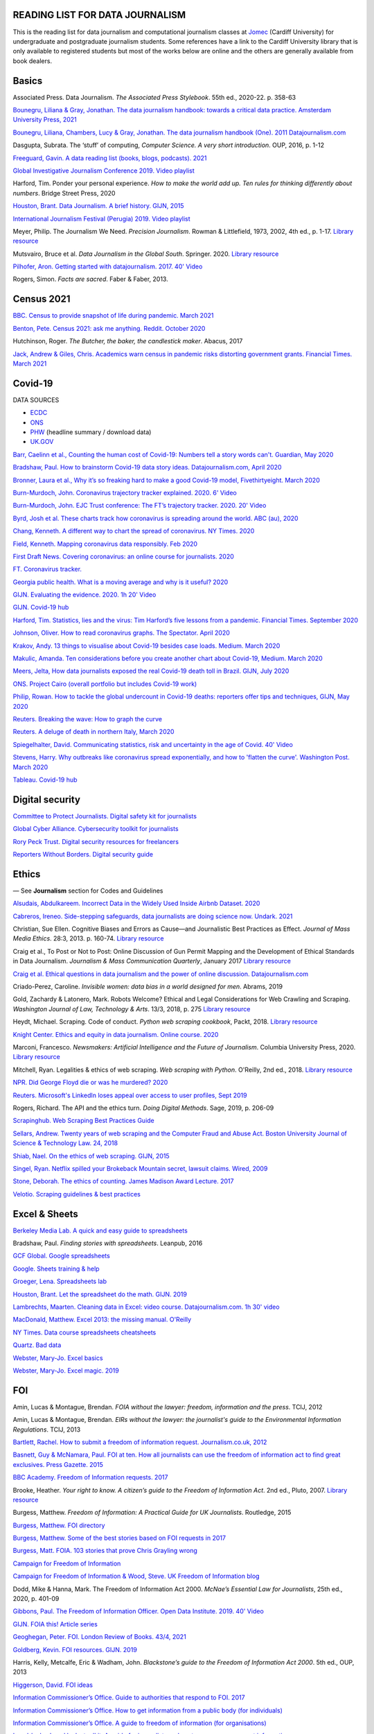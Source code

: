 READING LIST FOR DATA JOURNALISM
================================

This is the reading list for data journalism and computational journalism classes at
`Jomec <https://www.cardiff.ac.uk/journalism-media-and-culture>`_ (Cardiff University) for undergraduate and postgraduate journalism
students. Some references have a link to the Cardiff University library that is only available
to registered students but most of the works below are online and the others are generally available from book dealers.

Basics
======

Associated Press. Data Journalism. *The Associated Press Stylebook*. 55th ed., 2020-22. p. 358-63

`Bounegru, Liliana & Gray, Jonathan. The data journalism handbook: towards a critical data practice. Amsterdam University Press, 2021 <https://library.oapen.org/bitstream/handle/20.500.12657/47509/9789048542079.pdf>`_

`Bounegru, Liliana, Chambers, Lucy & Gray, Jonathan. The data journalism handbook (One). 2011
Datajournalism.com <https://datajournalism.com/read/handbook/one>`_

Dasgupta, Subrata. The ‘stuff’ of computing, *Computer Science. A very
short introduction*. OUP, 2016, p. 1-12

`Freeguard, Gavin. A data reading list (books, blogs, podcasts).
2021 <https://docs.google.com/spreadsheets/d/1aM-tiyWZrxvn7frpmqjh6ObByn2y3LOIn8ZPuN1Ng5o/edit?usp=sharing>`_

`Global Investigative Journalism Conference 2019. Video
playlist <https://www.youtube.com/playlist?list=PLrCL-ZiCvKYteU2XOChSkW1l7-oRHzwxV>`_

Harford, Tim. Ponder your personal experience. *How to make the world
add up. Ten rules for thinking differently about numbers*. Bridge Street
Press, 2020

`Houston, Brant. Data Journalism. A brief history. GIJN,
2015 <https://gijn.org/2015/11/12/fifty-years-of-journalism-and-data-a-brief-history/>`_

`International Journalism Festival (Perugia) 2019. Video
playlist <https://media.journalismfestival.com/programme/2019/category/data-journalism-school>`_

Meyer, Philip. The Journalism We Need. *Precision Journalism*.
Rowman & Littlefield, 1973, 2002, 4th ed., p. 1-17. `Library resource <https://librarysearch.cardiff.ac.uk/permalink/f/1tfrs8a/44CAR_ALMA51112618970002420>`_

Mutsvairo, Bruce et al. *Data Journalism in the Global South*. Springer. 2020.
`Library resource <https://librarysearch.cardiff.ac.uk/permalink/f/djvk49/TN_cdi_askewsholts_vlebooks_9783030251772>`_

`Pilhofer, Aron. Getting started with datajournalism. 2017. 40'
Video <https://www.youtube.com/watch?v=DYzDnufwHNE>`_

Rogers, Simon. *Facts are sacred*. Faber & Faber, 2013.



Census 2021
===========

`BBC. Census to provide snapshot of life during pandemic. March 2021 <https://www.bbc.co.uk/news/uk-56458568>`__

`Benton, Pete. Census 2021: ask me anything. Reddit. October 2020 <https://www.reddit.com/r/AskUK/comments/jel9pl/hello_everyone_im_pete_benton_from_the_office_for/>`__

Hutchinson, Roger. *The Butcher, the baker, the candlestick maker*. Abacus, 2017

`Jack, Andrew & Giles, Chris. Academics warn census in pandemic risks distorting government grants. Financial Times. March 2021 <https://www.ft.com/content/f55336fc-9d89-4b43-92d1-dae18f6d950d>`__



Covid-19
========

DATA SOURCES

-  `ECDC <https://www.ecdc.europa.eu/en/publications-data/download-todays-data-geographic-distribution-covid-19-cases-worldwide>`__
-  `ONS <https://www.ons.gov.uk/peoplepopulationandcommunity/healthandsocialcare/conditionsanddiseases/datalist?filter=datasets>`__
-  `PHW <https://public.tableau.com/profile/public.health.wales.health.protection#!/vizhome/RapidCOVID-19virology-Public/Headlinesummary>`__
   (headline summary / download data)
-  `UK.GOV <https://coronavirus.data.gov.uk/details/download>`__

`Barr, Caelinn et al., Counting the human cost of Covid-19: Numbers
tell a story words can't. Guardian, May
2020 <https://www.theguardian.com/membership/datablog/2020/may/09/data-covid-19-numbers-story-pandemic-guardian-statistics>`__

`Bradshaw, Paul. How to brainstorm Covid-19 data story ideas.
Datajournalism.com, April
2020 <https://datajournalism.com/read/longreads/brainstorm-covid-19-data-story-ideas>`__

`Bronner, Laura et al., Why it’s so freaking hard to make a good
Covid-19 model, Fivethirtyeight. March
2020 <https://fivethirtyeight.com/features/why-its-so-freaking-hard-to-make-a-good-covid-19-model/>`__

`Burn-Murdoch, John. Coronavirus trajectory tracker explained. 2020.
6' Video <https://www.ft.com/video/9a72a9d4-8db1-4615-8333-4b73ae3ddff8>`__

`Burn-Murdoch, John. EJC Trust conference: The FT’s trajectory
tracker. 2020. 20' Video <https://www.youtube.com/watch?v=pn6PjdGc-lw>`__

`Byrd, Josh et al. These charts track how coronavirus is spreading
around the world. ABC (au),
2020 <https://www.abc.net.au/news/2020-05-13/coronavirus-numbers-worldwide-data-tracking-charts/12107500?nw=0&pfmredir=sm>`__

`Chang, Kenneth. A different way to chart the spread of coronavirus.
NY Times.
2020 <https://www.nytimes.com/2020/03/20/health/coronavirus-data-logarithm-chart.html>`__

`Field, Kenneth. Mapping coronavirus data responsibly. Feb
2020 <https://www.esri.com/arcgis-blog/products/product/mapping/mapping-coronavirus-responsibly/>`__

`First Draft News. Covering coronavirus: an online course for
journalists.
2020 <https://firstdraftnews.org/latest/covering-coronavirus-an-online-course-for-journalists>`__

`FT. Coronavirus tracker. <https://www.ft.com/content/a2901ce8-5eb7-4633-b89c-cbdf5b386938>`_

`Georgia public health. What is a moving average and why is it useful?
2020 <https://www.georgiaruralhealth.org/blog/what-is-a-moving-average-and-why-is-it-useful/>`__

`GIJN. Evaluating the evidence. 2020. 1h 20' Video <https://www.youtube.com/watch?v=A7vLA7hQ5rI>`__

`GIJN. Covid-19 hub <https://gijn.org/series/covid19/>`__

`Harford, Tim. Statistics, lies and the virus: Tim Harford’s five
lessons from a pandemic. Financial Times. September
2020 <https://www.ft.com/content/92f64ea9-3378-4ffe-9fff-318ed8e3245e>`__

`Johnson, Oliver. How to read coronavirus graphs. The Spectator.
April
2020 <https://www.spectator.co.uk/article/how-to-read-coronavirus-graphs>`__

`Krakov, Andy. 13 things to visualise about Covid-19 besides case
loads. Medium. March
2020 <https://medium.com/nightingale/thirteen-things-to-visualize-about-covid-19-besides-case-loads-581fa90348dd>`__

`Makulic, Amanda. Ten considerations before you create another chart
about Covid-19, Medium. March
2020 <https://medium.com/nightingale/ten-considerations-before-you-create-another-chart-about-covid-19-27d3bd691be8>`__

`Meers, Jelta, How data journalists exposed the real Covid-19 death
toll in Brazil. GIJN, July
2020 <https://gijn.org/2020/07/28/how-data-journalists-exposed-the-real-covid-19-death-toll-in-brazil>`__

`ONS. Project Cairo (overall portfolio but includes Covid-19
work) <https://onsvisual.github.io/project_cairo/index.html>`__

`Philip, Rowan. How to tackle the global undercount in Covid-19 deaths:
reporters offer tips and techniques, GIJN, May
2020 <https://gijn.org/2020/05/26/how-to-tackle-the-global-undercount-in-covid-19-deaths-reporters-offer-tips-and-techniques>`__

`Reuters. Breaking the wave: How to graph the
curve <https://graphics.reuters.com/HEALTH-CORONAVIRUS/CASUALTIES/gjnpwjmqvwr/index.html>`__

`Reuters. A deluge of death in northern Italy, March
2020 <https://graphics.reuters.com/HEALTH-CORONAVIRUS-LOMBARDY/0100B5LT46P/index.html>`__

`Spiegelhalter, David. Communicating statistics, risk and uncertainty in
the age of Covid. 40'
Video <https://media.ed.ac.uk/media/Communicating+statistics%2C+risk+and+uncertainty+in+the+age+of+Covid/1_y2lw3u6d>`__

`Stevens, Harry. Why outbreaks like coronavirus spread exponentially,
and how to 'flatten the curve'. Washington Post. March
2020 <https://www.washingtonpost.com/graphics/2020/world/corona-simulator/>`__

`Tableau. Covid-19 hub <https://www.tableau.com/covid-19-coronavirus-data-resources>`__



Digital security
================

`Committee to Protect Journalists. Digital safety kit for journalists <https://cpj.org/2019/07/digital-safety-kit-journalists/>`__

`Global Cyber Alliance. Cybersecurity toolkit for journalists <https://gcatoolkit.org/journalists>`__

`Rory Peck Trust. Digital security resources for freelancers <https://rorypecktrust.org/freelance-resources/digital-security/>`__

`Reporters Without Borders. Digital security guide <https://helpdesk.rsf.org/digital-security-guide/>`__



Ethics
======

— See **Journalism** section for Codes and Guidelines

`Alsudais, Abdulkareem. Incorrect Data in the Widely Used Inside Airbnb
Dataset. 2020 <https://arxiv.org/abs/2007.03019>`__

`Cabreros, Ireneo. Side-stepping safeguards, data journalists are doing science now. Undark. 2021 <https://undark.org/2021/04/22/data-journalists-are-doing-science/>`_

Christian, Sue Ellen. Cognitive Biases and Errors as Cause—and
Journalistic Best Practices as Effect. *Journal of Mass Media Ethics*.
28:3, 2013. p. 160-74. `Library resource <https://librarysearch.cardiff.ac.uk/permalink/f/djvk49/TN_cdi_crossref_primary_10_1080_08900523_2013_794674>`_

Craig et al., To Post or Not to Post: Online Discussion of Gun Permit
Mapping and the Development of Ethical Standards in Data Journalism.
*Journalism & Mass Communication Quarterly*, January 2017
`Library resource <https://librarysearch.cardiff.ac.uk/permalink/f/djvk49/TN_cdi_gale_infotracacademiconefile_A487432320>`__

`Craig et al. Ethical questions in data journalism and the power of
online discussion.
Datajournalism.com <https://datajournalism.com/read/longreads/ethical-questions-in-data-journalism-and-the-power-of-online-discussion>`__

Criado-Perez, Caroline. *Invisible women: data bias in a world designed
for men*. Abrams, 2019

Gold, Zachardy & Latonero, Mark. Robots Welcome? Ethical and Legal
Considerations for Web Crawling and Scraping. *Washington Journal of
Law, Technology & Arts*. 13/3, 2018, p. 275
`Library resource <https://librarysearch.cardiff.ac.uk/permalink/f/1tfrs8a/44CAR_ALMA5186951260002420>`__

Heydt, Michael. Scraping. Code of conduct. *Python web scraping
cookbook*, Packt, 2018. `Library resource <https://librarysearch.cardiff.ac.uk/permalink/f/1tfrs8a/44CAR_ALMA51156094260002420>`_

`Knight Center. Ethics and equity in data journalism. Online course.
2020 <https://www.journalismcourses.org/course/equity-ethics-in-data-journalism-hands-on-approaches-to-getting-your-data-right-2/>`_

Marconi, Francesco. *Newsmakers: Artificial Intelligence and the Future
of Journalism*. Columbia University Press, 2020.
`Library resource <https://librarysearch.cardiff.ac.uk/permalink/f/djvk49/TN_cdi_askewsholts_vlebooks_9780231549356>`_

Mitchell, Ryan. Legalities & ethics of web scraping. *Web scraping with Python*. O'Reilly, 2nd ed., 2018.
`Library resource <https://librarysearch.cardiff.ac.uk/permalink/f/1tfrs8a/44CAR_ALMA51125433210002420>`_

`NPR. Did George Floyd die or was he murdered?
2020 <https://www.npr.org/sections/publiceditor/2020/06/04/868969745/did-george-floyd-die-or-was-he-murdered-one-of-many-ethics-questions-npr-must-an?t=1610277517399>`__

`Reuters. Microsoft's LinkedIn loses appeal over access to user
profiles, Sept
2019 <https://www.reuters.com/article/us-microsoft-linkedin-profiles/microsofts-linkedin-loses-appeal-over-access-to-user-profiles-idUSKCN1VU21W>`__

Rogers, Richard. The API and the ethics turn. *Doing Digital Methods*.
Sage, 2019, p. 206-09

`Scrapinghub. Web Scraping Best Practices Guide <https://scrapinghub.com/guides/web-scraping-best-practices>`__

`Sellars, Andrew. Twenty years of web scraping and the Computer Fraud
and Abuse Act. Boston University Journal of Science & Technology Law.
24, 2018 <https://scholarship.law.bu.edu/faculty_scholarship/465>`__

`Shiab, Nael. On the ethics of web scraping. GIJN,
2015 <https://gijn.org/2015/08/12/on-the-ethics-of-web-scraping-and-data-journalism/>`__

`Singel, Ryan. Netflix spilled your Brokeback Mountain secret, lawsuit
claims. Wired,
2009 <https://www.wired.com/2009/12/netflix-privacy-lawsuit/>`__

`Stone, Deborah. The ethics of counting. James Madison Award Lecture.
2017 <https://www.cambridge.org/core/services/aop-cambridge-core/content/view/6EB60C0EAB17A50F89038721F3379A9A/S1049096517001767a.pdf/2017_james_madison_award_lecture_the_ethics_of_counting.pdf>`__

`Velotio. Scraping guidelines & best practices <https://www.velotio.com/engineering-blog/web-scraping-introduction-best-practices-caveats>`__



Excel & Sheets
==============

`Berkeley Media Lab. A quick and easy guide to
spreadsheets <https://multimedia.journalism.berkeley.edu/tutorials/spreadsheets/>`__

Bradshaw, Paul. *Finding stories with spreadsheets*. Leanpub, 2016

`GCF Global. Google spreadsheets <https://edu.gcfglobal.org/en/googlespreadsheets>`__

`Google. Sheets training & help <https://support.google.com/a/users/answer/9282959>`__

`Groeger, Lena. Spreadsheets
lab <http://lenagroeger.s3.amazonaws.com/talks/orlando/exercises/Spreadsheets/spreadsheetslab.html>`__

`Houston, Brant. Let the spreadsheet do the math. GIJN.
2019 <https://gijn.org/2019/05/21/eight-simple-ways-to-let-the-spreadsheet-do-the-math-so-you-can-focus-on-the-story/>`__

`Lambrechts, Maarten. Cleaning data in Excel: video course. Datajournalism.com. 1h 30' video <https://datajournalism.com/watch/cleaning-data-in-excel>`__

`MacDonald, Matthew. Excel 2013: the missing manual. O'Reilly <http://index-of.co.uk/OFIMATICA/OReilly%20Excel%202013,%20The%20Missing%20Manual.pdf>`__

`NY Times. Data course spreadsheets
cheatsheets <https://drive.google.com/drive/folders/1l2DAll0Jc3Vq6vA9sLDzsBQVo6KBnE7x>`__

`Quartz. Bad data <https://github.com/Quartz/bad-data-guide>`_

`Webster, Mary-Jo. Excel basics <https://sites.google.com/view/mj-basic-data-academy/excel-basics>`__

`Webster, Mary-Jo. Excel magic. 2019 <https://mjwebster.github.io/DataJ/tipsheets/ExcelMagic.pdf>`__



FOI
===

Amin, Lucas & Montague, Brendan. *FOIA without the lawyer: freedom, information and the press*. TCIJ, 2012

Amin, Lucas & Montague, Brendan. *EIRs without the lawyer: the journalist's guide to the Environmental Information Regulations*. TCIJ, 2013

`Bartlett, Rachel. How to submit a freedom of information request. Journalism.co.uk,
2012 <https://www.journalism.co.uk/skills/how-to-submit-a-freedom-of-information-request/s7/a548038/>`__

`Basnett, Guy & McNamara, Paul. FOI at ten. How all journalists can use
the freedom of information act to find great exclusives. Press
Gazette.
2015 <https://www.pressgazette.co.uk/foi-10-how-all-journalists-can-use-freedom-information-act-find-great-exclusives/>`__

`BBC Academy. Freedom of Information requests.
2017 <https://www.bbc.co.uk/academy/en/articles/art20140226095548310>`__

Brooke, Heather. *Your right to know. A citizen’s guide to the Freedom
of Information Act*. 2nd ed., Pluto, 2007. `Library resource <https://librarysearch.cardiff.ac.uk/permalink/f/3go6c4/44CAR_ALMA51151691970002420>`_

Burgess, Matthew. *Freedom of Information: A Practical Guide for UK
Journalists*. Routledge, 2015

`Burgess, Matthew. FOI directory <https://foi.directory/>`__

`Burgess, Matthew. Some of the best stories based on FOI requests in
2017 <https://www.foi.directory/some-of-the-best-stories-based-on-foi-requests-in-2017/>`__

`Burgess, Matt. FOIA. 103 stories that prove Chris Grayling
wrong <https://www.theguardian.com/media/2015/oct/30/freedom-of-information-act-chris-grayling-misuse-foi>`__

`Campaign for Freedom of Information <https://www.cfoi.org.uk/>`__

`Campaign for Freedom of Information & Wood, Steve. UK Freedom of
Information blog <http://foia.blogspot.com/>`__

Dodd, Mike & Hanna, Mark. The Freedom of Information Act 2000. *McNae’s Essential Law for Journalists*, 25th ed., 2020, p. 401-09

`Gibbons, Paul. The Freedom of Information Officer. Open Data
Institute. 2019. 40' Video <https://www.youtube.com/watch?v=pP6pHg-CWC4>`__

`GIJN. FOIA this! Article series <https://gijn.org/?s=foia+this>`__

`Geoghegan, Peter. FOI. London Review of Books. 43/4,
2021 <https://www.lrb.co.uk/the-paper/v43/n03/peter-geoghegan/short-cuts>`__

`Goldberg, Kevin. FOI resources. GIJN.
2019 <https://drive.google.com/file/d/1VG1p1P0diz89ea64yll-GAo9mXesXCxH/view>`__

Harris, Kelly, Metcalfe, Eric & Wadham, John. *Blackstone’s guide to the
Freedom of Information Act 2000*. 5th ed., OUP, 2013

`Higgerson, David. FOI
ideas <https://davidhiggerson.wordpress.com/2016/03/27/foi-friday-10-foi-ideas-for-journalists-is-back/>`__

`Information Commissioner’s Office. Guide to authorities that respond
to
FOI. 2017 <https://ico.org.uk/media/for-organisations/guide-to-freedom-of-information-4-9.pdf>`__

`Information Commissioner’s Office. How to get information from a
public body (for
individuals) <https://ico.org.uk/your-data-matters/official-information/>`__

`Information Commissioner’s Office. A guide to freedom of information
(for
organisations) <https://ico.org.uk/for-organisations/guide-to-freedom-of-information/>`__

`Legal-leaks. Legal leaks toolkit. A guide for journalists on how to
access government
information <https://www.legalleaks.info/wp-content/uploads/2018/06/Legal_Leaks_English_International_Version.pdf>`__

`McIntosh, Toby. Walking the FOI beat. Tipsheet. GIJN.
2019 <https://drive.google.com/file/d/1D41ZBiOPWLR9_8E7G-5lugLFJg3BQdJ4/view>`__

`Miller, Claire, A great big list of FOI ideas. Jan
2013 <http://clairemiller.net/blog/2013/01/a-great-big-list-of-foi-ideas/>`__

Morrison, James. Freedom of Information. *Essential public affairs for
journalists*. OUP, 2017, p. 468-85

`Reid, Alastair. Ten years of FOI. Resources and tips for journalists.
Journalism.co.uk.
2015 <https://www.journalism.co.uk/news/10-years-of-foi-resources-and-tips-for-journalists/s2/a563661/>`__

`Rosenbaum, Martin. 10 things we found out because of FOI. BBC Online.
2015 <https://www.bbc.co.uk/news/magazine-30645383>`__

`TBIJ. Bureau launches action over hidden council finances. October
2020 <https://www.thebureauinvestigates.com/stories/2020-10-22/bureau-launches-action-over-hidden-council-finances>`__

`UCL. Chronology of FOI in the
UK <https://www.ucl.ac.uk/constitution-unit/research/research-archive/foi-archive/what-freedom-information-data-protection>`__

`UK government guide to
FOI <https://www.gov.uk/make-a-freedom-of-information-request>`__

`What do they know? FOIs already
placed <https://www.whatdotheyknow.com/>`__



Journalism
==========

`ABC. Style
guide <https://about.abc.net.au/abc-editorial/the-abc-style-guide/>`__

`Associated Press. News values &
principles <https://www.ap.org/about/news-values-and-principles/downloads/ap-news-values-and-principles.pdf>`__

`BBC Academy <https://www.bbc.co.uk/academy/en/>`__

`BBC. Editorial
guidelines <https://www.bbc.com/editorialguidelines/guidelines>`__

`BBC. Style guide <https://www.bbc.co.uk/newsstyleguide/all>`__

`Corbett, Philip B. Copy edit
this! (complete list of quiz links) <https://aodhanlutetiae.github.io/posts/2020/10/blog-post-13/>`__

`Editors’ Code of Practice Committee. The Editors’
Codebook <https://www.editorscode.org.uk/downloads/codebook/codebook-2019.pdf>`__

`Guardian. Style guide <https://www.theguardian.com/guardian-observer-style-guide-a>`__

`Impress. Standards code <https://www.impress.press/standards/>`__

`IPSO.
Rulings <https://www.ipso.co.uk/rulings-and-resolution-statements/>`__

`IPSO. Editors’
Code <https://www.ipso.co.uk/editors-code-of-practice/>`__

Kovach, Bill & Rosenstiel, Tom. *The Elements of Journalism. What
newspeople should know and the public should expect*. Three Rivers
Press, 2012

`NCTJ. Skills
videos <https://nctj.mylearningapp.com/course/index.php?categoryid=2>`__

`NUJ. Code of conduct <https://www.nuj.org.uk/about/nuj-code/>`__

`Ofcom. The Ofcom broadcasting
code <https://www.ofcom.org.uk/tv-radio-and-on-demand/broadcast-codes/broadcast-code>`__

`ONS. Style guide <https://style.ons.gov.uk/>`__

`Orwell, George. Politics and the English Language.
1946 <https://www.orwellfoundation.com/the-orwell-foundation/orwell/essays-and-other-works/politics-and-the-english-language/>`__

`Reuters. Handbook of
journalism <http://handbook.reuters.com/index.php?title=Main_Page>`__



Legal
=====

`Baranetsky, Victoria. Data Journalism and the Law [US]. Columbia
Journalism Review.
2018 <https://www.cjr.org/tow_center_reports/data-journalism-and-the-law.php>`__

`Bhandari, Esha & Goodman, Rachel. Data  Journalism  and  the  Computer  Fraud  and  Abuse  Act: Tips for Moving Forward in an Uncertain Landscape.
Paper from COmputation+Journalism Symposium (Northwestern), 2017
<https://www.aclu.org/sites/default/files/field_document/data_journalism_and_the_computer_fraud_and_abuse_act-_tips_for_moving_forward_in_an_uncertain_landscape.pdf>`_

`Borger, Julian. NSA files: why the Guardian in London destroyed hard
drives of leaked files. Guardian.
2013 <https://www.theguardian.com/world/2013/aug/20/nsa-snowden-files-drives-destroyed-london>`__

`Coventry University. The Computer Misuse Act (R v. Gold & Schifreen
(1988)) <https://www.futurelearn.com/info/courses/the-rise-of-connected-devices/0/steps/68487>`__

`Defence and Security Media Advisory (DSMA) Committee. Standing
Notices <https://dsma.uk/standing-notices/>`__

Dodd, Mike & Hanna, Mark. *McNae’s Essential Law for Journalists*. 25th ed., 2020

`Georgiev, Peter. A robot commits libel. Who is responsible?, RJI,
2019 <https://www.rjionline.org/stories/a-robot-commits-libel-who-is-responsible?fbclid=IwAR3KrcMo-AQqqiZmIeyTGbtSEBkcDBleVy4-K49_TT3XBVPlhWVG1LgMxM4>`__

`Github. The legal side of open
source <https://opensource.guide/legal/>`__

`Github. Licensing a
repository <https://docs.github.com/en/free-pro-team@latest/github/creating-cloning-and-archiving-repositories/licensing-a-repository>`__

`ICO. Data protection and journalism. A quick guide.
2018 <https://ico.org.uk/media/for-organisations/documents/1547/data-protection-and-journalism-quick-guide.pdf>`__

`IPSO. Decision 03350-16 InFacts v The Sun.
2016 <https://www.ipso.co.uk/rulings-and-resolution-statements/ruling/?id=03350-16>`__

`Lorentzen, Christian. I wasn’t just a brain in a jar. Review of Edward
Snowden’s Permanent Record. London Review of Books. 41/18, Sept 2019 <https://www.lrb.co.uk/the-paper/v41/n18/christian-lorentzen/i-wasn-t-just-a-brain-in-a-jar>`__

Murray, Andrew. *Information technology law: the law and society*. 4th ed., OUP, 2019. `Library resource <https://librarysearch.cardiff.ac.uk/permalink/f/3go6c4/44CAR_ALMA51176279860002420>`_


Machine Learning
================

`Aldhous. Peter. We trained a computer to search for hidden spy planes: this is what it found. Buzzfeed. 2017
<https://www.buzzfeednews.com/article/peteraldhous/hidden-spy-planes>`__
with `code <https://github.com/BuzzFeedNews/2017-08-spy-plane-finder>`__

`Beckett, Charlie. New powers, new responsibilities: A global survey of journalism and artificial intelligence. 2019
<https://blogs.lse.ac.uk/polis/2019/11/18/new-powers-new-responsibilities/>`__

`Bradshaw, Paul. Ten ways AI can be used for investigations (slides). 2019
<https://www.slideshare.net/onlinejournalist/10-ways-ai-can-be-used-for-investigations>`__

`Cheung, Paul. Journalism’s superfood: AI? Knight Foundation. 2019 <https://knightfoundation.org/articles/journalisms-superfood-ai/>`__

`DataFlair. Detecting fake news with python
<https://data-flair.training/blogs/advanced-python-project-detecting-fake-news/>`__

`Deepnews. Article scorer for journalistic quality
<https://www.deepnews.ai/about/technology/>`__

`Gajtkowski, Adam. Predicting FT trending topics. 2021
<https://medium.com/ft-product-technology/predicting-ft-trending-topics-7eda85ece727>`_

`Google News Initiative. Introduction to machine learning
<https://newsinitiative.withgoogle.com/training/course/introduction-to-machine-learning>`__

`ICIJ. Datashare (tool for sorting large amounts of documents)
<https://icij.gitbook.io/datashare/>`__

`Merrill, Jeremy B. Chamber of Secrets: teaching a machine what Congress cares about. Propublica. Oct 2017
<https://www.propublica.org/nerds/teaching-a-machine-what-congress-cares-about>`__

`Merrill, Jeremy B. Searching Bill de Blasio's emails with the universal sentence encoder. Quartz
<https://github.com/Quartz/aistudio-searching-data-dumps-with-use>`__

`Roberts, Brandon. Dissecting a machine learning powered investigation: Uncovering local property
tax evasion using machine learning and statistical modeling. Artificial Informer. April 2019
<https://artificialinformer.com/issue-one/dissecting-a-machine-learning-powered-investigation.html>`__

`Ronderos, Maria Teresa. How innovative newsrooms are using artificial intelligence. GIJN, January 2019
<https://gijn.org/2019/01/22/artificial-intelligence-demands-genuine-journalism/>`__

`Soma, Jonathan. Practical data science for journalists
<https://investigate.ai/>`__ [**Recommended!**]

`Stray, Jonathan. Beyond the hype: Using AI effectively in investigative journalism. GIJN, September 2019
<https://gijn.org/2019/09/09/beyond-the-hype-using-ai-effectively-in-investigative-journalism/>`__

`Stray, Jonathan. Making artificial intelligence work for investigative journalism. Digital Journalism. July 2019
<http://jonathanstray.com/papers/Making%20Artificial%20Intelligence%20Work%20for%20Investigative%20Journalism.pdf>`__

`Quartz. Helicopters circling (code)
<https://github.com/Quartz/aistudio-copterbot-images>`__

`Wu, Floris. How machine learning can (and can’t) help journalists. March 2019
<https://gijn.org/2019/03/19/how-machine-learning-can-and-cant-help-journalists/>`__

`Wu, Floris. The future of machine learning in journalism. Storybench. 2019
<https://www.storybench.org/the-future-of-machine-learning-in-journalism/>`_



Mapping
=======

Cutts, Andrew. *QGIS quick start guide*. Packt, 2019
`Library resource <https://librarysearch.cardiff.ac.uk/permalink/f/djvk49/TN_cdi_safari_books_9781789341157>`__

`Datawrapper. Walkthrough for live choropleth
map <https://academy.datawrapper.de/article/236-how-to-create-a-live-updating-symbol-map-or-choropleth-map>`__

`De Groot, Len. QGIS basics for journalists. Berkeley.
2014 <https://multimedia.journalism.berkeley.edu/tutorials/qgis-basics-journalists/>`__

`D’Efilippo, Valentina. Sketching the world. An icebreaker to working
with data. Medium,
2020 <https://medium.com/nightingale/sketching-the-world-an-icebreaker-to-working-with-data-de8df5e0c21a>`__

`Dodge, Martin, Kitchin, Rob & Perkins, Chris. Thinking about maps.
Rethinking Maps: New Frontiers in Cartographic Theory. Routledge,
2009, p. 1-25 <https://personalpages.manchester.ac.uk/staff/m.dodge/rethinking_maps_introduction_pageproof.pdf>`__

`Ericson, Matthew. When maps shouldn’t be maps.
2011 <http://www.ericson.net/content/2011/10/when-maps-shouldnt-be-maps/>`__

`ESRI. US election 2016. Battle of the maps.
2016 <https://communityhub.esriuk.com/geoxchange/2016/11/1/us-election-2016-battle-of-the-maps>`__

`Field, Kenneth & Dorling, Danny. UK election cartography.
International journal of cartography. 2/2,
2016 <https://www.geog.ox.ac.uk/research/transformations/gis/papers/2017/UK_election_cartography.pdf>`__

`Field, Kenneth. Thematic map
design <https://carto.maps.arcgis.com/apps/MapJournal/index.html?appid=e5518bc48d0742f9975583079727be5c>`__

`Giulani, Diego & Napolitano, Maurizio. Online course: Geospatial analysis and representation for data science. University of
Trento, 2020 <https://napo.github.io/geospatial_course_unitn/>`__

Graser, Anita. *Learning QGIS*. Packt, 2016
`Library resource <https://librarysearch.cardiff.ac.uk/permalink/f/djvk49/TN_cdi_safari_books_9781785880339>`_

Graser, Anita & Peterson, Gretchen. *QGIS map design*. Locate Press, 2018

`Green, Chris. Mapping the Brexit vote. Blogpost.
2017 <https://www.ox.ac.uk/news-and-events/oxford-and-brexit/brexit-analysis/mapping-brexit-vote>`__

`Knight Center. Online course: Intro to mapping for journalists.
2018 <https://journalismcourses.org/course/intro-to-mapping-and-gis-for-journalists/>`__

`Mapschool. A free introduction to GEO <https://mapschool.io/>`__

`Marcoux, Jacques. Geographic information systems, a use case for
journalists. Datajournalism.com.
2019 <https://datajournalism.com/read/longreads/geographic-information-systems-a-use-case-for-journalists>`__

`Mason, Betty. Election maps are everywhere. Don’t let them fool you.
NY Times.
2020 <https://www.nytimes.com/interactive/2020/10/30/opinion/election-results-maps.html>`__

`McConchie, Alan. How we watched the [U.S.] election.
2020 <https://hi.stamen.com/how-we-watched-the-election-at-stamen-fd3cedae7ed9>`__

Monmonier, Mark. *How to lie with maps*. 3rd ed., University of Chicago
Press, 2018

`Morphocode. The use of color in
maps <https://morphocode.com/the-use-of-color-in-maps/>`__

Muehlenhaus, Ian. *Web cartography: map design for interactive and
mobile devices*. CRC Press, 2014

`NHS. Summary of geographical areas in
Wales <http://www2.nphs.wales.nhs.uk:8080/PubHObservatoryProjDocs.nsf/85c50756737f79ac80256f2700534ea3/3b8079b7c790215680257e51004e0bd5/$FILE/20150422_WalesGeographies_Web.pdf>`__

`ONS. A beginner’s guide to UK geography.
2019 <https://geoportal.statistics.gov.uk/datasets/a31e552c8a214ac2935dbb5701009a64>`__

`ONS. All geographic codes for the UK.
2020 <https://geoportal.statistics.gov.uk/datasets/register-of-geographic-codes-june-2020-for-the-united-kingdom-v2>`__

Robinson, Arthur H. *The look of maps. An examination of cartographic
design*. Esri press classics, 1952; 2010

Slocum, Terry et al. *Thematic cartography and geovisualisation*. 3rd ed., Prentice Hall, 2010

`Tableau. Overview of maps in
Tableau <https://help.tableau.com/current/pro/desktop/en-us/maps_build.htm>`__

`Vermeulen, Maite, de Korte & van Houtum. How maps in the media make
us more negative about migrants. De Correspondent. September
2020 <https://thecorrespondent.com/664/how-maps-in-the-media-make-us-more-negative-about-migrants/738023272448-bac255ba>`__



Network analysis
================

Tools:

- `Flourish <https://flourish.studio/visualisations/network-charts/>`__
- `NodeXL (excel). Windows only <https://nodexlgraphgallery.org/Pages/AboutNodeXL.aspx>`__
- `Gephi <https://gephi.org/>`__
- `Hyphe <https://hyphe.medialab.sciences-po.fr/>`__
- `Network X (python) <https://pypi.org/project/networkx/>`__
- `Neo4j <https://neo4j.com/graphgists/?category=investigative-journalism>`__

`Aldhous, Peter. NodeXL for network analysis. 2014 <https://www.peteraldhous.com/CAR/CAR2014_NodeXL.pdf>`__

`Bounegru et al. Visual network exploration for data journalists. 2017 <https://papers.ssrn.com/sol3/papers.cfm?abstract_id=3043912>`__

`Bounegru et al. Networks as storytelling devices in journalism. 2016 <https://www.tandfonline.com/doi/pdf/10.1080/21670811.2016.1186497>`__

`Bradshaw, Paul. A journalist’s introduction to network analysis. 2020 <https://onlinejournalismblog.com/2020/06/08/a-journalists-introduction-to-network-analysis>`__

`Bradshaw, Paul. Empathy as an investigative tool. 2020 <https://onlinejournalismblog.com/2020/02/19/empathy-investigative-journalism-story-ideas>`__

`Brown, Meta S. Why Panama Papers journalists use graph databases. 2016 <https://www.forbes.com/sites/metabrown/2016/04/30/why-panama-papers-journalists-use-graph-databases>`__

`ICIJ. Neo4j sandbox and ICIJ datasets. <https://sandbox.neo4j.com/?usecase=icij-panama-papers>`__

`Hill, Sophie. My little crony. 2021 <https://sophieehill.shinyapps.io/my-little-crony/>`__

`Hunger, Michael & Lyon, William. Analyzing the Panama Papers with Neo4j: Data Models, Queries & More. 2016
<https://neo4j.com/blog/analyzing-panama-papers-neo4j/>`__

`Intal, Carla & Yasseri, Taha. Dissent and Rebellion in the House of Commons: a social network analysis of Brexit-related divisions. 2020 <https://arxiv.org/pdf/1908.08859.pdf>`__

`Lindenberg, Frederich. Here's why investigative reporters need to know knowledge graphs. GIJN. 2020
<https://gijn.org/2020/08/11/heres-why-investigative-reporters-need-to-know-knowledge-graphs>`__

`Mohr, Jeff. Celebrity ice bucket challenge. 2021 <https://kumu.io/jeff/celebrity-ice-bucket-challenge>`_

`Romano, Tricia. In Seattle art world, women run the show. The Seattle Times. 2016
<https://www.seattletimes.com/entertainment/visual-arts/in-seattle-art-world-women-run-the-show/>`__

`Wild, Johanna. Digital investigations for journalists: How to follow the digital trail of people and entities.
Module 4: Network analysis. Knight Center. 2020 <https://journalismcourses.org/course/digital-investigations-for-journalists_self/>`__



Numeracy & statistics
=====================

Bergstrom, Carl T. & West, Jevin D. *Calling Bullsh-t. The art of
scepticism in a data-driven world*. Allen Lane, 2020

Blastland, Michael & Dilnot, Andrew. *The Tiger that isn’t. Seeing
through a world of numbers*. Profile, 2008
`Library resource <https://librarysearch.cardiff.ac.uk/permalink/f/djvk49/TN_cdi_askewsholts_vlebooks_9781847650795>`_

`Cohen, Sarah. Numbers in the Newsroom: Using Math and Statistics in
News, 2nd ed., IRE, 2014 <https://www.ire.org/product/numbers-in-the-newsroom-using-math-and-statistics-in-news-second-edition-e-version/>`__

Cohn, Victor & Cope, Lewis. *News and numbers*. Wiley-Blackwell, 3rd ed., 2012
`Library resource <https://librarysearch.cardiff.ac.uk/permalink/f/1tfrs8a/44CAR_ALMA51158605680002420>`__

`Cushion, Stephen, Lewis, Justin & Callaghan, Robert. Data Journalism,
Impartiality And Statistical Claims. Towards more independent scrutiny
in news reporting. Journalism Practice, 11/2017, p. 1198-1215 <https://www.tandfonline.com/doi/full/10.1080/17512786.2016.1256789>`__

`Davies, William. How statistics lost their power. Guardian,
2017 <https://www.theguardian.com/politics/2017/jan/19/crisis-of-statistics-big-data-democracy>`__

Goldacre, Ben. *Big Pharma. How drug companies mislead doctors and harm patients*. 4th Estate, 2012

Goldacre, Ben. *I think you'll find it's a bit more complicated than that*. 4th Estate, 2014

`Gould, Stephen Jay. The median isn’t the message. Ceylon Medical
Journal. Vol. 49(4), 2004, p. 139-40 <https://cmj.sljol.info/articles/abstract/10.4038/cmj.v49i4.1930/>`__

Hand, David J. *Statistics. A very short introduction*. OUP, 2008. `Library resource <https://librarysearch.cardiff.ac.uk/permalink/f/1tfrs8a/44CAR_ALMA2174879880002420>`_

Harford, Tim. *How to make the world add up*. Bridge Street Press, 2020

`Huff, Darrell. How to lie with statistics. Norton,
1954 <http://faculty.neu.edu.cn/cc/zhangyf/papers/How-to-Lie-with-Statistics.pdf>`__

Jerven, Morten. Preface. *Poor Numbers*. Cornell University Press, 2013, p. ix–xiv. `Library resource <https://librarysearch.cardiff.ac.uk/permalink/f/1tfrs8a/44CAR_ALMA51171366170002420>`_

`Jerven, Morten & Wilkinson, Kate. Hard data and soft statistics: A
guide to critical reporting. Datajournalism.com,
2019 <https://datajournalism.com/read/longreads/hard-data-and-soft-statistics-a-guide-to-critical-reporting>`__

Kahneman, Daniel. *Thinking, Fast and Slow*. Penguin, 2011. `Library resource <https://librarysearch.cardiff.ac.uk/permalink/f/1tfrs8a/44CAR_ALMA2171412520002420>`_

`Kaplan, Daniel. Statistical Modelling.
2017 <https://dtkaplan.github.io/SM2-bookdown>`__

`Lievesley, Denise. A guide to statistics for journalists. Reuters
Institute, 2020. 1h
Video <https://www.youtube.com/watch?v=_qioPxHuk0U>`__

`Marshall, Sarah. How to correctly report numbers in the news.
2012 <https://www.journalism.co.uk/skills/how-to-report-numbers-in-the-news/s7/a547659/>`__

Meyer, Philip. *Precision Journalism. A Reporter’s Introduction to
Social Science Methods*. Rowman & Littlefield, 4th ed., 2002.
`Library resource <https://librarysearch.cardiff.ac.uk/permalink/f/1tfrs8a/44CAR_ALMA51112618970002420>`__
[Especially chapter 3, Some elements of data analysis and chapter 4,
Harnessing the power of statistics]

Nguyen, An (ed.). News, numbers and public opinion in a data-driven world. Bloomsbury, 2018. `Library resource <https://librarysearch.cardiff.ac.uk/permalink/f/1tfrs8a/44CAR_ALMA51144864580002420>`_

Paulos, John Allen. *A Mathematician Reads the Newspapers*. Penguin,
1995

Paulos, John Allen. *Innumeracy. Mathematical illiteracy and its
consequences*. Penguin, 1988

`Reinhart, Alex. Statistics Done Wrong. The woefully complete guide.
No Starch Press,
2015 <http://www.r-5.org/files/books/computers/dev-teams/trenches/Alex_Reinhart-Statistics_Done_Wrong-EN.pdf>`__

Reuben, Anthony. *Statistical. Ten easy ways to avoid being misled by
numbers*. Constable, 2019

`Rosling, Hans. The joy of stats. 1h
Video <https://www.gapminder.org/videos/the-joy-of-stats/>`__

Rowntree, Derek. *Statistics without tears. An introduction for
non-mathematicians*. Penguin, 2018

`Sense About Science. Making sense of statistics. What statistics tell
you and how to ask the right questions. Sense About Science.
2010 <https://senseaboutscience.org/activities/making-sense-of-statistics/>`__

Silver, Nate. *The Signal and the Noise. The Art and Science of
Prediction*. Penguin, 2012

Spiegelhalter, David. *The Art of Statistics. Learning from Data*.
Pelican, 2019

`Spiegelhalter, David. Communicating statistics, risk and uncertainty
in the age of Covid-19. 2020. 40' Video (from 7’
20") <https://media.ed.ac.uk/media/Communicating+statistics%2C+risk+and+uncertainty+in+the+age+of+Covid/1_y2lw3u6d>`__

`Stray, Jonathan. Drawing conclusions from data. 2013. 1h 30'
Video <https://www.youtube.com/watch?v=3NuyRKNkBQg>`__

`Stray, Jonathan. The curious journalist’s guide to data. Tow Center,
2018 <https://towcenter.gitbooks.io/curious-journalist-s-guide-to-data/content/>`__

`Taylor, Paul. Insanely complicated. Hopelessly inadequate. London
Review of Books. 43/2, January
2021 <https://www.lrb.co.uk/the-paper/v43/n02/paul-taylor/insanely-complicated-hopelessly-inadequate>`__

Wheelan, Charles. *Naked statistics. Stripping the dread from the data*.
Norton, 2013



OSINT
=====

`Ahmad, Mohammed Idriss. Bellingcat and how open source reinvented journalism. The New York Review of Books. June 2019
<https://www.nybooks.com/daily/2019/06/10/bellingcat-and-how-open-source-reinvented-investigative-journalism/>`__

Bazzell, Michael. *Open Source Intelligence Techniques*. Inteltechniques. 8th ed., 2021

`Berkeley Law Human Rights Center. Berkeley Protocol on Digital Open Source Investigations. Berkeley & UN, 2020
<https://www.law.berkeley.edu/article/human-rights-center-berkeley-protocol-social-media-evidence-war-crimes-nuremberg/>`__

`Carrieri, Matt. Open-source evidence and the International Criminal Court. Harvard Human Rights Journal. April 2019.
<https://harvardhrj.com/2019/04/open-source-evidence-and-the-international-criminal-court/>`__

Chauhan, Sudhanshu & Kumar Panda, Nutan. *Hacking Web Intelligence: open source intelligence and web reconnaissance
concepts and techniques*. Syngress, April 2015.
`Library resource <https://librarysearch.cardiff.ac.uk/permalink/f/1tfrs8a/44CAR_ALMA51125020520002420>`__

*Digital Investigation*. Academic journal.
`Library resource <https://librarysearch.cardiff.ac.uk/permalink/f/1tfrs8a/44CAR_ALMA5188045320002420>`__

Dubberly, Sam, Koenig, Alexa & Murray, Daragh. *Digital Witness. Using Open Source Information for Human Rights Investigation, Documentation, and Accountability*. OUP, 2020

Higgins, Eliot. *We are Bellingcat. An intelligence agency for the people*. Bloomsbury, 2021

Pool, Hans. *Bellingcat. Truth in a post-truth world*. 2018. 60’ documentary
`Library resource (Box of Broadcasts) <https://learningonscreen.ac.uk/ondemand/index.php/prog/15C85789?bcast=131686533>`__

`Silverman, Craig. Verification Handbook 2 <http://verificationhandbook.com/downloads/verification.handbook.2.pdf>`__



Scraping & APIs
===============

— See also **Ethics** and **Legal**

Bradshaw, Paul. *Scraping for Journalists*. Leanpub, 2017

`Google. Robots.txt files overview <https://developers.google.com/search/docs/advanced/robots/intro>`__

Heydt, Michael. *Python web scraping cookbook*. Packt, 2018
`Library resource <https://librarysearch.cardiff.ac.uk/permalink/f/djvk49/TN_cdi_safari_books_9781787285217>`__

Jarmul, Katherine & Lawson, Richard. *Python web scraping: fetching data
from the web*. Packt, 2nd ed., 2017
`Library resource <https://librarysearch.cardiff.ac.uk/permalink/f/1tfrs8a/44CAR_ALMA51125405060002420>`__

Kouzis-Loukas, Dimitrios. *Learning Scrapy: learn the art of efficient
web scraping and crawling with Python*. Packt, 2016
`Library resource <https://learning.oreilly.com/library/view/learning-scrapy/9781784399788/ch03s02.html>`__

Mitchell, Ryan. *Web scraping with Python*. O'Reilly, 2nd ed., 2018
`Library resource <https://librarysearch.cardiff.ac.uk/permalink/f/3go6c4/44CAR_ALMA21109771520002420>`__

`Ni, Daniel. Five Tips for web scraping without getting booted.
2019 <https://www.scraperapi.com/blog/5-tips-for-web-scraping/>`__

`Schacht, Kira. A web scraping toolkit for journalists,
2019 <https://journocode.com/2019/01/web-scraping-tools-journalists-how-to/>`__

`Shiab, Nael, Web scraping. A journalist’s guide, GIJN,
2015 <https://gijn.org/2015/08/11/web-scraping-a-journalists-guide/>`__

`Smith, Madolyn. APIs for journalism (newsletter).
Datajournalism.com <https://datajournalism.com/read/newsletters/apis-for-journalism>`__

`The Markup. Why web scraping is vital to democracy.
2020 <https://gijn.org/2020/12/17/why-web-scraping-is-vital-to-democracy/>`__



Storytelling with data
======================

`Bastien, Karen. Story angles from data. 2020. 1hr Video (in French) <https://www.youtube.com/watch?v=5sTNxNubuc4&t=130s>`_

`Blinderman, Ilia. How to make dope shit: Part 3 Storytelling. The
Pudding <https://pudding.cool/process/how-to-make-dope-shit-part-3/>`__

`Bradshaw, Paul. Here are the angles journalists use most often to tell
stories in data.
2020 <https://onlinejournalismblog.com/2020/08/11/here-are-the-7-types-of-stories-most-often-found-in-data/>`__

`Bradshaw, Paul. It’s not all about numbers: six ways data can give you
a story
lead. 2020 <https://onlinejournalismblog.com/2020/02/05/its-not-all-about-numbers-6-ways-that-data-can-give-you-a-story-lead/>`__

`Bradshaw, Paul. Seven story structures. GIJN.
2019 <https://gijn.org/2019/07/22/get-crafty-7-story-structures-to-try-out-in-your-next-investigation>`__

`Bradshaw, Paul. From relationships to ranking: angles for your next
data story. GIJN.
2020 <https://gijn.org/2020/08/18/from-relationships-to-ranking-angles-for-your-next-data-story/>`__

`Flowers, Andrew. The six types of data journalism stories. 48’ Video (from 10’). 2017 <https://www.youtube.com/watch?v=4zLo12JdeOA>`__

Gottschall, Jonathan. *The storytelling animal*. First Mariner, 2013

`NY Times, Finding stories in data:
tipsheets <https://drive.google.com/drive/folders/1FOLQKiQdVX2Wr5Z2YXw5beI6S9ECATg0?usp=sharing>`__

`ONS. House style
guide <https://style.ons.gov.uk/category/house-style/>`__

Paulos, John Allen. *Once upon a number: The hidden mathematical logic
of stories*. Penguin, 1998

Storr, Will. *The science of storytelling*. William Collins, 2019

`Thomas, Amber. How to go from idea, to data, to story. The Pudding.
2020 <https://pudding.cool/process/pivot-continue-down/>`__

`Webster, Mary-Jo. Bringing the power of data to deadline stories. Datajournalism.com. 2020 <https://datajournalism.com/read/longreads/how-to-bring-the-power-of-data>`__



Visualisation
=============

Guides to what kind of graph to use:

-  `ft-interactive.github.io/visual-vocabulary/ <http://ft-interactive.github.io/visual-vocabulary/>`__
-  `flowingdata.com/chart-types <https://flowingdata.com/chart-types>`__
-  `datavizcatalogue.com/search.html <https://datavizcatalogue.com/search.html>`__
-  `data-to-viz.com/caveats.html <https://www.data-to-viz.com/caveats.html>`__
-  `policyviz.com/2021/02/08/five-charts-youve-never-used-but-should/ <https://policyviz.com/2021/02/08/five-charts-youve-never-used-but-should/>`__
-  `style.ons.gov.uk/category/data-visualisation/ <https://style.ons.gov.uk/category/data-visualisation/>`__
-  `chartmaker.visualisingdata.com/ <http://chartmaker.visualisingdata.com/>`__
-  `policyviz.com/2016/11/30/style-guides/ <https://policyviz.com/2016/11/30/style-guides/>`__

`Blinderman, Ilia. How to make dope shit. Part 2: Design. The
Pudding <https://pudding.cool/process/how-to-make-dope-shit-part-2/>`__

Cairo, Alberto. *The functional art*. New Rider, 2013
`Library resource <https://librarysearch.cardiff.ac.uk/permalink/f/1tfrs8a/44CAR_ALMA2172237890002420>`__

Cairo, Alberto. *The truthful art*. New Rider, 2016
`Library resource <https://librarysearch.cardiff.ac.uk/permalink/f/djvk49/TN_cdi_askewsholts_vlebooks_9780133440539>`__

`Chalabi, Mona.
Instagram <https://www.instagram.com/monachalabi/?hl=en>`__

`Engebretsen, Martin & Kennedy, Helen. Data Visualisation in
Society. 2020 <https://www.jstor.org/stable/j.ctvzgb8c7>`__

`House of Commons. Library guide to designing effective
charts <https://researchbriefings.files.parliament.uk/documents/SN05073/SN05073.pdf>`__

`Knight Center. Module 5. Visualising. Data journalism and
visualisation with free tools. Online course.
2019 <https://live-journalismcourses.pantheonsite.io/course/data-journalism-and-visualization-with-free-tools/>`__

`Levontin, Polina & Walton, Jo Lindsay, Visualising Uncertainty. Sad
Press, 2020 <https://spiral.imperial.ac.uk/bitstream/10044/1/80424/2/VUI_221219.pdf>`__

`Matejka, Justin & Fitzmaurice, George. Same Stats, Different Graphs:
Generating Datasets with Varied Appearance and Identical Statistics
through Simulated Annealing, CHI,
2017 <https://www.researchgate.net/publication/316652618_Same_Stats_Different_Graphs_Generating_Datasets_with_Varied_Appearance_and_Identical_Statistics_through_Simulated_Annealing>`__

Posavec, Stefanie & Lupi, Giorgia. *Dear Data*. Particular Books,
2016 & `Project <http://www.dear-data.com/theproject>`__

`Rost, Lisa Charlotte. How to choose more beautiful colors for your data
visualisation. Blogpost, Datawrapper,
2020 <https://blog.datawrapper.de/beautifulcolors/>`__

`Rue, Jeremy. Visualising data: a guide to chart types. Berkeley. 2019. <https://multimedia.journalism.berkeley.edu/tutorials/visualizing-data-a-guide-to-chart-types/>`_

`Sunlight Foundation. Dataviz style
guidelines <https://github.com/amycesal/dataviz-style-guide/blob/master/Sunlight-StyleGuide-DataViz.pdf>`__

Tufte, Edward. *The visual display of quantitative information*. 2nd ed.,
Graphics Press, 2001

Tufte, Edward. *Envisioning information*. Graphics Press, 1990

Tufte, Edward. *Beautiful Evidence*. Graphics Press, 2006

Tableau resources:

-  `Reference
   gathering <http://www.dataplusscience.com/TableauReferenceGuide/>`__
-  `Tableau
   gallery <https://public.tableau.com/en-gb/gallery/?tab=viz-of-the-day&type=viz-of-the-day>`__
-  Makeover Monday: `data <https://www.makeovermonday.co.uk/data/>`__ &
   `gallery <https://www.makeovermonday.co.uk/gallery/>`__ &
   `forum <https://data.world/makeovermonday/2017-w-52-christmas-trees-sold-in-the-us/discuss/2017-w52-christmas-trees-sold-in-the-us/g4zdsyjs>`__ & `youtube (live walkthroughs) <https://www.youtube.com/hashtag/makeovermonday>`__
-  `BBC Style guide for
   Tableau <https://public.tableau.com/profile/bbc.audiences#!/vizhome/BBCAudiencesTableauStyleGuide/Hello>`__

Wilkinson, Leland. *The grammar of graphics*. Springer, 1999
`Library resource <https://librarysearch.cardiff.ac.uk/permalink/f/1tfrs8a/44CAR_ALMA51169539330002420>`__
